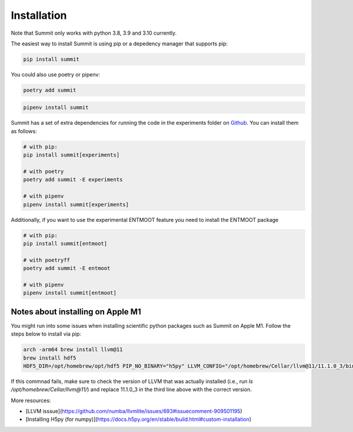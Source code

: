 Installation
============

Note that Summit only works with python 3.8, 3.9 and 3.10 currently.

The easiest way to install Summit is using pip or a depedency manager that supports pip:


.. code-block:: bash

    pip install summit

You could also use poetry or pipenv:

.. code-block:: bash

    poetry add summit

.. code-block:: bash

    pipenv install summit


Summit has a set of extra dependencies for running the code in the experiments folder on Github_. You can install them as follows:

.. code-block:: bash

    # with pip:
    pip install summit[experiments]

    # with poetry
    poetry add summit -E experiments

    # with pipenv
    pipenv install summit[experiments]


.. _Github: https://github.com/sustainable-processes/summit/tree/master/experiments

Additionally, if you want to use the experimental ENTMOOT feature you need to install the ENTMOOT package

.. code-block:: bash

    # with pip:
    pip install summit[entmoot]

    # with poetryff
    poetry add summit -E entmoot

    # with pipenv
    pipenv install summit[entmoot]


Notes about installing on Apple M1
***********************************

You might run into some issues when installing scientific python packages such as Summit on Apple M1. Follow the steps below to install via pip:

.. code-block:: bash
    
    arch -arm64 brew install llvm@11 
    brew install hdf5
    HDF5_DIR=/opt/homebrew/opt/hdf5 PIP_NO_BINARY="h5py" LLVM_CONFIG="/opt/homebrew/Cellar/llvm@11/11.1.0_3/bin/llvm-config" arch -arm64 poetry install

If this commnad fails, make sure to check the version of LLVM that was actually installed (i.e., run `ls /opt/homebrew/Cellar/llvm@11/`) and replace 11.1.0_3 in the third line above with the correct version.   

More resources:

* [LLVM isssue](https://github.com/numba/llvmlite/issues/693#issuecomment-909501195)
* [Installing H5py (for numpy)](https://docs.h5py.org/en/stable/build.html#custom-installation)
